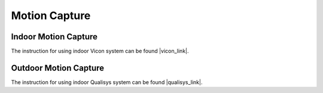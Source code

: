 Motion Capture
==============

=====================
Indoor Motion Capture
=====================

The instruction for using indoor Vicon system can be found |vicon_link|.

.. |vicon_link| raw:: html

   <a href="https://docs.google.com/document/d/1QPeEf60QsPUuW3Y5k0TJg2wuvWQ6LtbWxKh4VL5pGTI/edit?usp=sharing" target="_blank">here</a>

======================
Outdoor Motion Capture
======================

The instruction for using indoor Qualisys system can be found |qualisys_link|.

.. |qualisys_link| raw:: html

   <a href="https://docs.google.com/document/d/12KFOomY3NtuLS0wq8z7SjtWnVX3SOOxZyY20Tqtiwt4/edit?usp=sharing" target="_blank">here</a>
